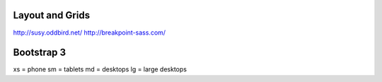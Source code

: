 Layout and Grids
----------------

http://susy.oddbird.net/
http://breakpoint-sass.com/

Bootstrap 3
-----------

xs = phone
sm = tablets
md = desktops
lg = large desktops
